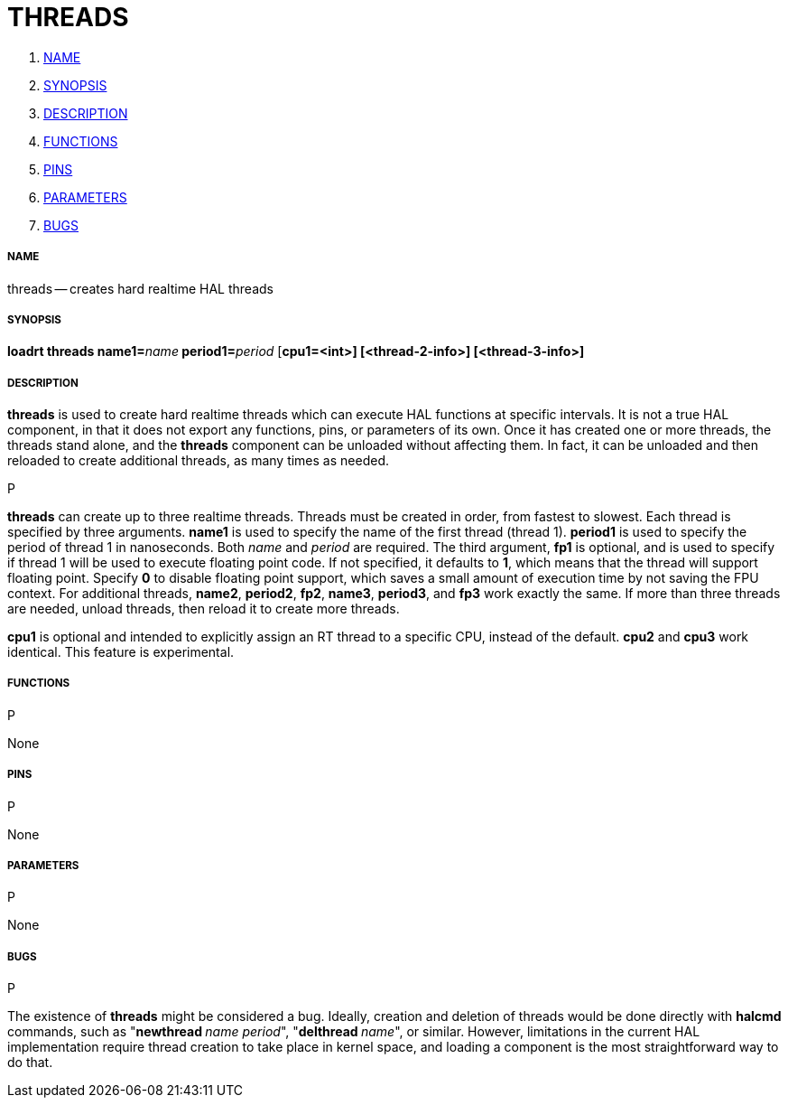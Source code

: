 THREADS
=======

. <<name,NAME>>
. <<synopsis,SYNOPSIS>>
. <<description,DESCRIPTION>>
. <<functions,FUNCTIONS>>
. <<pins,PINS>>
. <<parameters,PARAMETERS>>
. <<bugs,BUGS>>




===== [[name]]NAME
threads -- creates hard realtime HAL threads


===== [[synopsis]]SYNOPSIS
**loadrt threads name1=**__name__** period1=**__period__ [**cpu1=<int>] [<thread-2-info>] [<thread-3-info>]
**


===== [[description]]DESCRIPTION
**threads** is used to create hard realtime threads which can execute
HAL functions at specific intervals.  It is not a true HAL component, in
that it does not export any functions, pins, or parameters of its own.
Once it has created one or more threads, the threads stand alone, and
the **threads** component can be unloaded without affecting them.  In
fact, it can be unloaded and then reloaded to create additional threads,
as many times as needed.

.P
**threads** can create up to three realtime threads.  Threads must be
created in order, from fastest to slowest.  Each thread is specified by
three arguments.  **name1** is used to specify the name of the first
thread (thread 1).  **period1** is used to specify the period of thread
1 in nanoseconds.  Both __name__ and __period__ are required.  The 
third argument, **fp1** is optional, and is used to specify if thread
1 will be used to execute floating  point code.  If not specified, it
defaults to **1**, which means that the thread will support floating
point.  Specify **0** to disable floating point support, which saves
a small amount of execution time by not saving the FPU context.  For
additional threads, **name2**, **period2**, **fp2**, **name3**,
**period3**, and **fp3** work exactly the same.  If more than three
threads are needed, unload threads, then reload it to create more threads.

**cpu1** is optional and intended to explicitly 
assign an RT thread to a specific CPU, instead of the default.
**cpu2**  and **cpu3**  work identical. This feature is experimental.




===== [[functions]]FUNCTIONS
.P
None



===== [[pins]]PINS
.P
None



===== [[parameters]]PARAMETERS
.P
None



===== [[bugs]]BUGS
.P
The existence of **threads** might be considered a bug.  Ideally, creation
and deletion of threads would be done directly with **halcmd** commands,
such as "**newthread **__name period__", "**delthread **__name__", or similar.
However, limitations in the current HAL implementation require thread creation
to take place in kernel space, and loading a component is the most straightforward
way to do that.

